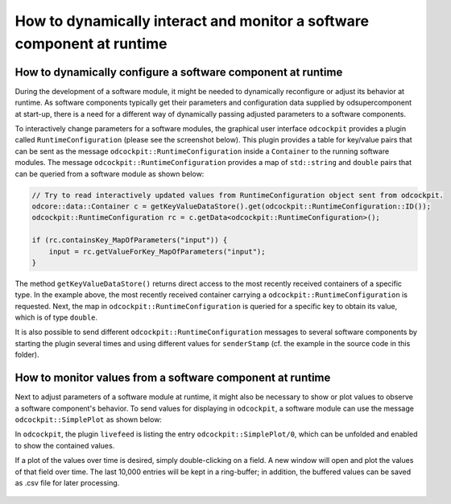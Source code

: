 How to dynamically interact and monitor a software component at runtime
^^^^^^^^^^^^^^^^^^^^^^^^^^^^^^^^^^^^^^^^^^^^^^^^^^^^^^^^^^^^^^^^^^^^^^^

How to dynamically configure a software component at runtime
""""""""""""""""""""""""""""""""""""""""""""""""""""""""""""

During the development of a software module, it might be needed to dynamically
reconfigure or adjust its behavior at runtime. As software components typically
get their parameters and configuration data supplied by odsupercomponent at
start-up, there is a need for a different way of dynamically passing adjusted
parameters to a software components.

To interactively change parameters for a software modules, the graphical user
interface ``odcockpit`` provides a plugin called ``RuntimeConfiguration``
(please see the screenshot below). This plugin provides a table for key/value
pairs that can be sent as the message ``odcockpit::RuntimeConfiguration`` inside
a ``Container`` to the running software modules. The message
``odcockpit::RuntimeConfiguration`` provides a map of ``std::string`` and ``double``
pairs that can be queried from a software module as shown below:

.. code-block:: c++

    // Try to read interactively updated values from RuntimeConfiguration object sent from odcockpit.
    odcore::data::Container c = getKeyValueDataStore().get(odcockpit::RuntimeConfiguration::ID());
    odcockpit::RuntimeConfiguration rc = c.getData<odcockpit::RuntimeConfiguration>();

    if (rc.containsKey_MapOfParameters("input")) {
        input = rc.getValueForKey_MapOfParameters("input");
    }

The method ``getKeyValueDataStore()`` returns direct access to the most recently
received containers of a specific type. In the example above, the most recently
received container carrying a ``odcockpit::RuntimeConfiguration`` is requested.
Next, the map in ``odcockpit::RuntimeConfiguration`` is queried for a specific
key to obtain its value, which is of type ``double``.

It is also possible to send different ``odcockpit::RuntimeConfiguration``
messages to several software components by starting the plugin several times
and using different values for ``senderStamp`` (cf. the example in the source
code in this folder).


How to monitor values from a software component at runtime
""""""""""""""""""""""""""""""""""""""""""""""""""""""""""

Next to adjust parameters of a software module at runtime, it might also be
necessary to show or plot values to observe a software component's behavior.
To send values for displaying in ``odcockpit``, a software module can use the
message ``odcockpit::SimplePlot`` as shown below:

.. code-block:: c++
    // Send "debug" values to odcockpit for display or plotting.
    odcockpit::SimplePlot sp;
    sp.putTo_MapOfValues("result", result);
    sp.putTo_MapOfValues("kP", kP);
    sp.putTo_MapOfValues("kI", kI);
    sp.putTo_MapOfValues("kD", kD);
    sp.putTo_MapOfValues("input", input);

    odcore::data::Container c(sp);
    getConference().send(c);

In ``odcockpit``, the plugin ``livefeed`` is listing the entry
``odcockpit::SimplePlot/0``, which can be unfolded and enabled to show the
contained values.

If a plot of the values over time is desired, simply double-clicking on a
field. A new window will open and plot the values of that field over time.
The last 10,000 entries will be kept in a ring-buffer; in addition, the buffered
values can be saved as .csv file for later processing.

.. figure:: https://github.com/se-research/OpenDaVINCI/blob/2017Q2.feature.odcockpit.simpleplot/tutorials/simpleplot/Plot.png

